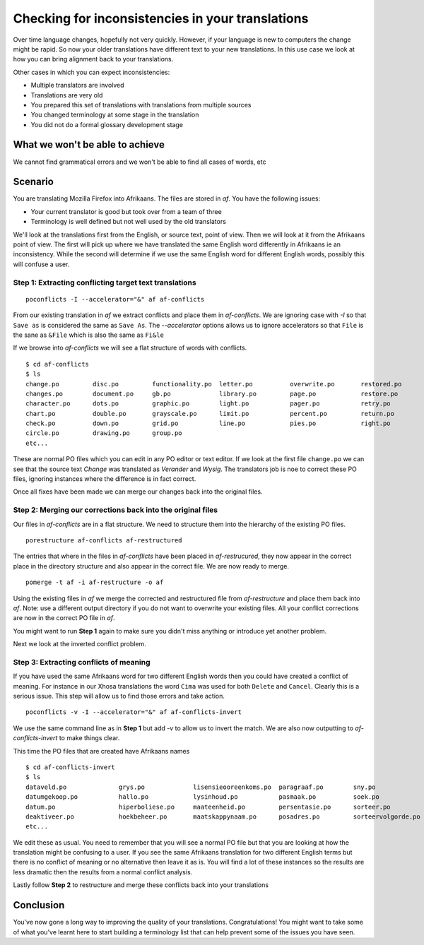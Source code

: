 
.. _checking_for_inconsistencies#checking_for_inconsistencies_in_your_translations:

Checking for inconsistencies in your translations
*************************************************

Over time language changes, hopefully not very quickly.  However, if your language is new to computers the change might be rapid.  So
now your older translations have different text to your new translations.  In this use case we look at how you can bring alignment back to your translations.

Other cases in which you can expect inconsistencies:

* Multiple translators are involved
* Translations are very old
* You prepared this set of translations with translations from multiple sources
* You changed terminology at some stage in the translation
* You did not do a formal glossary development stage

.. _checking_for_inconsistencies#what_we_wont_be_able_to_achieve:

What we won't be able to achieve
================================

We cannot find grammatical errors and we won't be able to find all cases of words, etc

.. _checking_for_inconsistencies#scenario:

Scenario
========

You are translating Mozilla Firefox into Afrikaans.  The files are stored in *af*.  You have the following issues:

- Your current translator is good but took over from a team of three
- Terminology is well defined but not well used by the old translators

We'll look at the translations first from the English, or source text, point of view.  Then we will look at it from the Afrikaans point of view.  The first will pick up where we have translated the same English word differently in Afrikaans ie an inconsistency.  While the second will determine if we use the same English word for different English words, possibly this will confuse a user.

.. _checking_for_inconsistencies#step_1:_extracting_conflicting_target_text_translations:

Step 1: Extracting conflicting target text translations
-------------------------------------------------------

::

  poconflicts -I --accelerator="&" af af-conflicts

From our existing translation in *af* we extract conflicts and place them in *af-conflicts*.  We are ignoring case with *-I* so that ``Save as`` is considered the same as ``Save As``.  The *--accelerator* options allows us to ignore accelerators so that ``File`` is the sane as ``&File`` which is also the same as ``Fi&le``

If we browse into *af-conflicts* we will see a flat structure of words with conflicts. ::

  $ cd af-conflicts
  $ ls
  change.po         disc.po         functionality.po  letter.po          overwrite.po       restored.po
  changes.po        document.po     gb.po             library.po         page.po            restore.po
  character.po      dots.po         graphic.po        light.po           pager.po           retry.po 
  chart.po          double.po       grayscale.po      limit.po           percent.po         return.po
  check.po          down.po         grid.po           line.po            pies.po            right.po
  circle.po         drawing.po      group.po
  etc...

These are normal PO files which you can edit in any PO editor or text editor.  If we look at the first file ``change.po`` we can see that the source text *Change* was translated as *Verander* and *Wysig*.  The translators job is noe to correct these PO files, ignoring instances where the difference is in fact correct.

Once all fixes have been made we can merge our changes back into the original files.

.. _checking_for_inconsistencies#step_2:_merging_our_corrections_back_into_the_original_files:

Step 2: Merging our corrections back into the original files
------------------------------------------------------------

Our files in *af-conflicts* are in a flat structure.  We need to structure them into the hierarchy of the existing PO files. ::

  porestructure af-conflicts af-restructured

The entries that where in the files in *af-conflicts* have been placed in *af-restrucured*, they now appear in the correct place in the directory structure and also appear in the correct file.  We are now ready to merge. ::

  pomerge -t af -i af-restructure -o af

Using the existing files in *af* we merge the corrected and restructured file from *af-restructure* and place them back into *af*.  Note: use a different output directory if you do not want to overwrite your existing files. All your conflict corrections are now in the correct PO file in *af*.

You might want to run **Step 1** again to make sure you didn't miss anything or introduce yet another problem.

Next we look at the inverted conflict problem.

.. _checking_for_inconsistencies#step_3:_extracting_conflicts_of_meaning:

Step 3: Extracting conflicts of meaning
---------------------------------------

If you have used the same Afrikaans word for two different English words then you could have created a conflict of meaning.  For instance in our Xhosa translations the word ``Cima`` was used for both ``Delete`` and ``Cancel``.  Clearly this is a serious issue.  This step will allow us to find those errors and take action. ::

  poconflicts -v -I --accelerator="&" af af-conflicts-invert

We use the same command line as in **Step 1** but add *-v* to allow us to invert the match.  We are also now outputting to *af-conflicts-invert* to make things clear.

This time the PO files that are created have Afrikaans names ::

  $ cd af-conflicts-invert
  $ ls
  dataveld.po              grys.po             lisensieooreenkoms.po  paragraaf.po        sny.po
  datumgekoop.po           hallo.po            lysinhoud.po           pasmaak.po          soek.po
  datum.po                 hiperboliese.po     maateenheid.po         persentasie.po      sorteer.po
  deaktiveer.po            hoekbeheer.po       maatskappynaam.po      posadres.po         sorteervolgorde.po
  etc...

We edit these as usual.  You need to remember that you will see a normal PO file but that you are looking at how the translation might be confusing to a user.  If you see the same Afrikaans translation for two different English terms but there is no conflict of meaning or no alternative then leave it as is.  You will find a lot of these instances so the results are less dramatic then the results from a normal conflict analysis.

Lastly follow **Step 2** to restructure and merge these conflicts back into your translations

.. _checking_for_inconsistencies#conclusion:

Conclusion
==========

You've now gone a long way to improving the quality of your translations.  Congratulations!  You might want to take some of what you've learnt here to start building a terminology list that can help prevent some of the issues you have seen.
